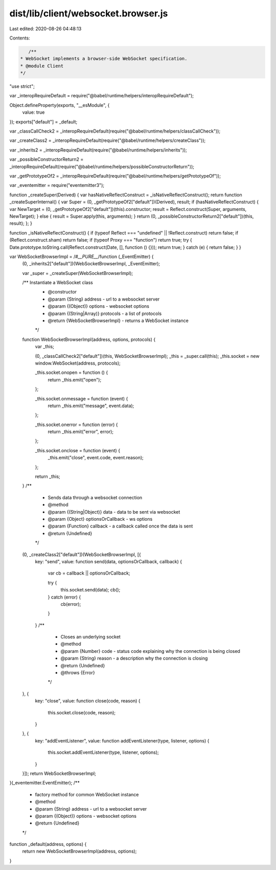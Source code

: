 dist/lib/client/websocket.browser.js
====================================

Last edited: 2020-08-26 04:48:13

Contents:

.. code-block:: js

    /**
 * WebSocket implements a browser-side WebSocket specification.
 * @module Client
 */
"use strict";

var _interopRequireDefault = require("@babel/runtime/helpers/interopRequireDefault");

Object.defineProperty(exports, "__esModule", {
  value: true
});
exports["default"] = _default;

var _classCallCheck2 = _interopRequireDefault(require("@babel/runtime/helpers/classCallCheck"));

var _createClass2 = _interopRequireDefault(require("@babel/runtime/helpers/createClass"));

var _inherits2 = _interopRequireDefault(require("@babel/runtime/helpers/inherits"));

var _possibleConstructorReturn2 = _interopRequireDefault(require("@babel/runtime/helpers/possibleConstructorReturn"));

var _getPrototypeOf2 = _interopRequireDefault(require("@babel/runtime/helpers/getPrototypeOf"));

var _eventemitter = require("eventemitter3");

function _createSuper(Derived) { var hasNativeReflectConstruct = _isNativeReflectConstruct(); return function _createSuperInternal() { var Super = (0, _getPrototypeOf2["default"])(Derived), result; if (hasNativeReflectConstruct) { var NewTarget = (0, _getPrototypeOf2["default"])(this).constructor; result = Reflect.construct(Super, arguments, NewTarget); } else { result = Super.apply(this, arguments); } return (0, _possibleConstructorReturn2["default"])(this, result); }; }

function _isNativeReflectConstruct() { if (typeof Reflect === "undefined" || !Reflect.construct) return false; if (Reflect.construct.sham) return false; if (typeof Proxy === "function") return true; try { Date.prototype.toString.call(Reflect.construct(Date, [], function () {})); return true; } catch (e) { return false; } }

var WebSocketBrowserImpl = /*#__PURE__*/function (_EventEmitter) {
  (0, _inherits2["default"])(WebSocketBrowserImpl, _EventEmitter);

  var _super = _createSuper(WebSocketBrowserImpl);

  /** Instantiate a WebSocket class
   * @constructor
   * @param {String} address - url to a websocket server
   * @param {(Object)} options - websocket options
   * @param {(String|Array)} protocols - a list of protocols
   * @return {WebSocketBrowserImpl} - returns a WebSocket instance
   */
  function WebSocketBrowserImpl(address, options, protocols) {
    var _this;

    (0, _classCallCheck2["default"])(this, WebSocketBrowserImpl);
    _this = _super.call(this);
    _this.socket = new window.WebSocket(address, protocols);

    _this.socket.onopen = function () {
      return _this.emit("open");
    };

    _this.socket.onmessage = function (event) {
      return _this.emit("message", event.data);
    };

    _this.socket.onerror = function (error) {
      return _this.emit("error", error);
    };

    _this.socket.onclose = function (event) {
      _this.emit("close", event.code, event.reason);
    };

    return _this;
  }
  /**
   * Sends data through a websocket connection
   * @method
   * @param {(String|Object)} data - data to be sent via websocket
   * @param {Object} optionsOrCallback - ws options
   * @param {Function} callback - a callback called once the data is sent
   * @return {Undefined}
   */


  (0, _createClass2["default"])(WebSocketBrowserImpl, [{
    key: "send",
    value: function send(data, optionsOrCallback, callback) {
      var cb = callback || optionsOrCallback;

      try {
        this.socket.send(data);
        cb();
      } catch (error) {
        cb(error);
      }
    }
    /**
     * Closes an underlying socket
     * @method
     * @param {Number} code - status code explaining why the connection is being closed
     * @param {String} reason - a description why the connection is closing
     * @return {Undefined}
     * @throws {Error}
     */

  }, {
    key: "close",
    value: function close(code, reason) {
      this.socket.close(code, reason);
    }
  }, {
    key: "addEventListener",
    value: function addEventListener(type, listener, options) {
      this.socket.addEventListener(type, listener, options);
    }
  }]);
  return WebSocketBrowserImpl;
}(_eventemitter.EventEmitter);
/**
 * factory method for common WebSocket instance
 * @method
 * @param {String} address - url to a websocket server
 * @param {(Object)} options - websocket options
 * @return {Undefined}
 */


function _default(address, options) {
  return new WebSocketBrowserImpl(address, options);
}

